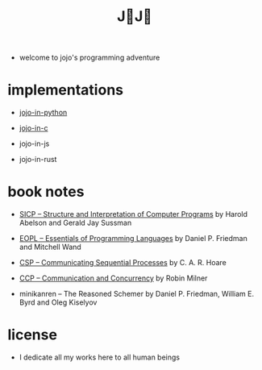 #+html_head: <link rel="stylesheet" href="css/org-page.css"/>
#+title: J💛J💛

- welcome to jojo's programming adventure

* implementations

  - [[https://xieyuheng.github.io/jojo-in-python][jojo-in-python]]

  - [[https://github.com/xieyuheng/jojo-in-c][jojo-in-c]]

  - jojo-in-js

  - jojo-in-rust

* book notes

  - [[./book-notes/SICP/SICP.html][SICP -- Structure and Interpretation of Computer Programs]]
    by Harold Abelson and Gerald Jay Sussman

  - [[./book-notes/EOPL/EOPL.html][EOPL -- Essentials of Programming Languages]]
    by Daniel P. Friedman and Mitchell Wand

  - [[./book-notes/CSP/CSP.html][CSP -- Communicating Sequential Processes]]
    by C. A. R. Hoare

  - [[./book-notes/CCP/CCP.html][CCP -- Communication and Concurrency]]
    by Robin Milner

  - minikanren -- The Reasoned Schemer
    by Daniel P. Friedman, William E. Byrd and Oleg Kiselyov

* license

  - I dedicate all my works here to all human beings
